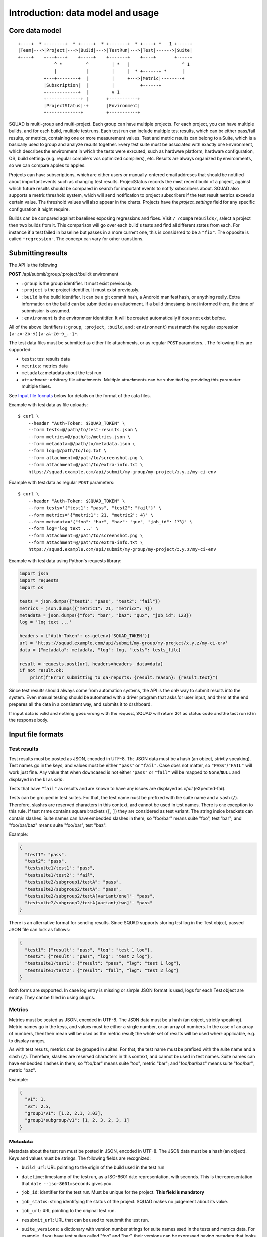 ==================================
Introduction: data model and usage
==================================

Core data model
---------------

::

    +----+  * +-------+  * +-----+  * +-------+  * +----+ *   1 +-----+
    |Team|--->|Project|--->|Build|--->|TestRun|--->|Test|------>|Suite|
    +----+    +---+---+    +-----+    +-------+    +----+       +-----+
                  ^ *         ^         | *   |                    ^ 1
                  |           |         |     |  * +------+ *      |
              +---+--------+  |         |     +--->|Metric|--------+
              |Subscription|  |         |          +------+
              +------------+  |         v 1
              +-------------+ |       +-----------+
              |ProjectStatus|-+       |Environment|
              +-------------+         +-----------+

SQUAD is multi-group and multi-project. Each group can have multiple
projects. For each project, you can have multiple builds, and for each
build, multiple test runs. Each test run can include multiple test
results, which can be either pass/fail results, or metrics, containing
one or more measurement values. Test and metric results can belong to a
Suite, which is a basically used to group and analyze results together.
Every test suite must be associated with exactly one Environment, which
describes the environment in which the tests were executed, such as
hardware platform, hardware configuration, OS, build settings (e.g.
regular compilers vcs optimized compilers), etc. Results are always
organized by environments, so we can compare apples to apples.

Projects can have subscriptions, which are either users or manually-entered
email addreses that should be notified about important events such as changing
test results. ProjectStatus records the most recent build of a project, against
which future results should be compared in search for important events to
notify subscribers about. SQUAD also supports a metric threshold system, which
will send notification to project subscribers if the test result metrics exceed
a certain value. The threshold values will also appear in the charts. Projects 
have the `project_settings` field for any specific configuration it might require.

Builds can be compared against baselines exposing regressions and fixes. Visit
``/_/comparebuilds/``, select a project then two builds from it. This comparison
will go over each build's tests and find all different states from each. For instance
if a test failed in baseline but passes in a more current one, this is considered
to be a ``"fix"``. The opposite is called ``"regression"``. The concept can vary
for other transitions.

.. _result_submit_ref_label:

Submitting results
------------------

The API is the following

**POST** /api/submit/:group/:project/:build/:environment

-  ``:group`` is the group identifier. It must exist previously.
-  ``:project`` is the project identifier. It must exist previously.
-  ``:build`` is the build identifier. It can be a git commit hash, a
   Android manifest hash, or anything really. Extra information on the
   build can be submitted as an attachment. If a build timestamp is not
   informed there, the time of submission is assumed.
-  ``:environment`` is the environmenr identitifer. It will be created
   automatically if does not exist before.

All of the above identifiers (``:group``, ``:project``, ``:build``, and
``:environment``) must match the regular expression
``[a-zA-Z0-9][a-zA-Z0-9_.-]*``.

The test data files must be submitted as either file attachments, or as
regular ``POST`` parameters.  . The following files are supported:

-  ``tests``: test results data
-  ``metrics``: metrics data
-  ``metadata``: metadata about the test run
- ``attachment``: arbitrary file attachments. Multiple attachments can
  be submitted by providing this parameter multiple times.

See `Input file formats <#input-file-formats>`__ below for details on
the format of the data files.

Example with test data as file uploads::

    $ curl \
        --header "Auth-Token: $SQUAD_TOKEN" \
        --form tests=@/path/to/test-results.json \
        --form metrics=@/path/to/metrics.json \
        --form metadata=@/path/to/metadata.json \
        --form log=@/path/to/log.txt \
        --form attachment=@/path/to/screenshot.png \
        --form attachment=@/path/to/extra-info.txt \
        https://squad.example.com/api/submit/my-group/my-project/x.y.z/my-ci-env

Example with test data as regular ``POST`` parameters::

    $ curl \
        --header "Auth-Token: $SQUAD_TOKEN" \
        --form tests='{"test1": "pass", "test2": "fail"}' \
        --form metrics='{"metric1": 21, "metric2": 4}' \
        --form metadata='{"foo": "bar", "baz": "qux", "job_id": 123}' \
        --form log='log text ...' \
        --form attachment=@/path/to/screenshot.png \
        --form attachment=@/path/to/extra-info.txt \
        https://squad.example.com/api/submit/my-group/my-project/x.y.z/my-ci-env

Example with test data using Python's requests library:

.. code:: python

    import json
    import requests
    import os

    tests = json.dumps({"test1": "pass", "test2": "fail"})
    metrics = json.dumps({"metric1": 21, "metric2": 4})
    metadata = json.dumps({"foo": "bar", "baz": "qux", "job_id": 123})
    log = 'log text ...'

    headers = {"Auth-Token": os.getenv('SQUAD_TOKEN')}
    url = 'https://squad.example.com/api/submit/my-group/my-project/x.y.z/my-ci-env'
    data = {"metadata": metadata, "log": log, "tests": tests_file}

    result = requests.post(url, headers=headers, data=data)
    if not result.ok:
        print(f"Error submitting to qa-reports: {result.reason}: {result.text}")


Since test results should always come from automation systems, the API
is the only way to submit results into the system. Even manual testing
should be automated with a driver program that asks for user input, and
them at the end prepares all the data in a consistent way, and submits
it to dashboard.

If input data is valid and nothing goes wrong with the request, SQUAD
will return 201 as status code and the test run id in the response body.

Input file formats
------------------

Test results
~~~~~~~~~~~~

Test results must be posted as JSON, encoded in UTF-8. The JSON data
must be a hash (an object, strictly speaking). Test names go in the
keys, and values must be either ``"pass"`` or ``"fail"``. Case does not
matter, so ``"PASS"``/``"FAIL"`` will work just fine. Any value that
when downcased is not either ``"pass"`` or ``"fail"`` will be mapped to
``None``/``NULL`` and displayed in the UI as *skip*.

Tests that have ``"fail"`` as results and are known to have any issues
are displayed as *xfail* (eXpected-fail).

Tests can be grouped in test suites. For that, the test name must be
prefixed with the suite name and a slash (``/``). Therefore, slashes are
reserved characters in this context, and cannot be used in test names.
There is one exception to this rule. If test name contains square brackets
(``[``, ``]``) they are considered as test variant. The string inside
brackets can contain slashes. Suite names can have embedded slashes in
them; so "foo/bar" means suite "foo", test "bar"; and "foo/bar/baz" means
suite "foo/bar", test "baz".

Example:

.. code:: json

    {
      "test1": "pass",
      "test2": "pass",
      "testsuite1/test1": "pass",
      "testsuite1/test2": "fail",
      "testsuite2/subgroup1/testA": "pass",
      "testsuite2/subgroup2/testA": "pass",
      "testsuite2/subgroup2/testA[variant/one]": "pass",
      "testsuite2/subgroup2/testA[variant/two]": "pass"
    }

There is an alternative format for sending results. Since SQUAD supports
storing test log in the Test object, passed JSON file can look as follows:

.. code:: json

    {
      "test1": {"result": "pass", "log": "test 1 log"},
      "test2": {"result": "pass", "log": "test 2 log"},
      "testsuite1/test1": {"result": "pass", "log": "test 1 log"},
      "testsuite1/test2": {"result": "fail", "log": "test 2 log"}
    }

Both forms are supported. In case log entry is missing or simple JSON
format is used, logs for each Test object are empty. They can be filled
in using plugins.

Metrics
~~~~~~~

Metrics must be posted as JSON, encoded in UTF-8. The JSON data must be
a hash (an object, strictly speaking). Metric names go in the keys, and
values must be either a single number, or an array of numbers. In the
case of an array of numbers, then their mean will be used as the metric
result; the whole set of results will be used where applicable, e.g. to
display ranges.

As with test results, metrics can be grouped in suites. For that, the
test name must be prefixed with the suite name and a slash (``/``).
Therefore, slashes are reserved characters in this context, and cannot
be used in test names. Suite names can have embedded slashes in them; so
"foo/bar" means suite "foo", metric "bar"; and "foo/bar/baz" means suite
"foo/bar", metric "baz".

Example:

.. code:: json

    {
      "v1": 1,
      "v2": 2.5,
      "group1/v1": [1.2, 2.1, 3.03],
      "group1/subgroup/v1": [1, 2, 3, 2, 3, 1]
    }


Metadata
~~~~~~~~

Metadata about the test run must be posted in JSON, encoded in UTF-8.
The JSON data must be a hash (an object). Keys and values must be
strings. The following fields are recognized:

* ``build_url``: URL pointing to the origin of the build used in the
  test run
* ``datetime``: timestamp of the test run, as a ISO-8601 date
  representation, with seconds. This is the representation that ``date
  --iso-8601=seconds`` gives you.
* ``job_id``: identifier for the test run. Must be unique for the
  project. **This field is mandatory**
* ``job_status``: string identifying the status of the project. SQUAD
  makes no judgement about its value.
* ``job_url``: URL pointing to the original test run.
* ``resubmit_url``: URL that can be used to resubmit the test run.
* ``suite_versions``: a dictionary with version number strings for suite names
  used in the tests and metrics data. For example, if you have test suites
  called "foo" and "bar", their versions can be expressed having metadata that
  looks like this::

    {
        # ...
        "suite_versions": {
            "foo": "1.0",
            "bar": "3.1"
        }
    }

If a metadata JSON file is not submitted, the above fields can be
submitted as POST parameters. If a metadata JSON file is submitted, no
POST parameters will be considered to be used as metadata.

When sending a proper metadata JSON file, other fields may also be
submitted. They will be stored, but will not be handled in any specific
way.


CI loop integration (optional)
------------------------------

SQUAD can integrate with existing automation systems to participate in a
Continuous Integration (CI) loop through its CI subsystem. For more details
check :ref:`ci_ref_label`.


Default auth group 'squad'
~~~~~~~~~~~~~~~~~~~~~~~~~~

SQUAD creates by default an auth group with most of the permissions required
for authenticated/registered users to view, add, change and delete objects
in the projects they have access to. The name of the group is 'squad' by default.
All newly created users therefrom are automatically added to this group to eleviate
the need for manual intervention to add a user each time one is created.

